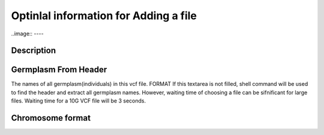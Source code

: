 Optinlal information for Adding a file
========================================


..image:: ----

Description
-------------------------------



Germplasm From Header
----------------------------
The names of all germplasm(individuals) in this vcf file.  
FORMAT
If this textarea is not filled, shell command will be used to find the header and extract all germplasm names. However, waiting time of choosing a file can be sifnificant for large files.
Waiting time for a 10G VCF file will be 3 seconds.

Chromosome format
--------------------------
